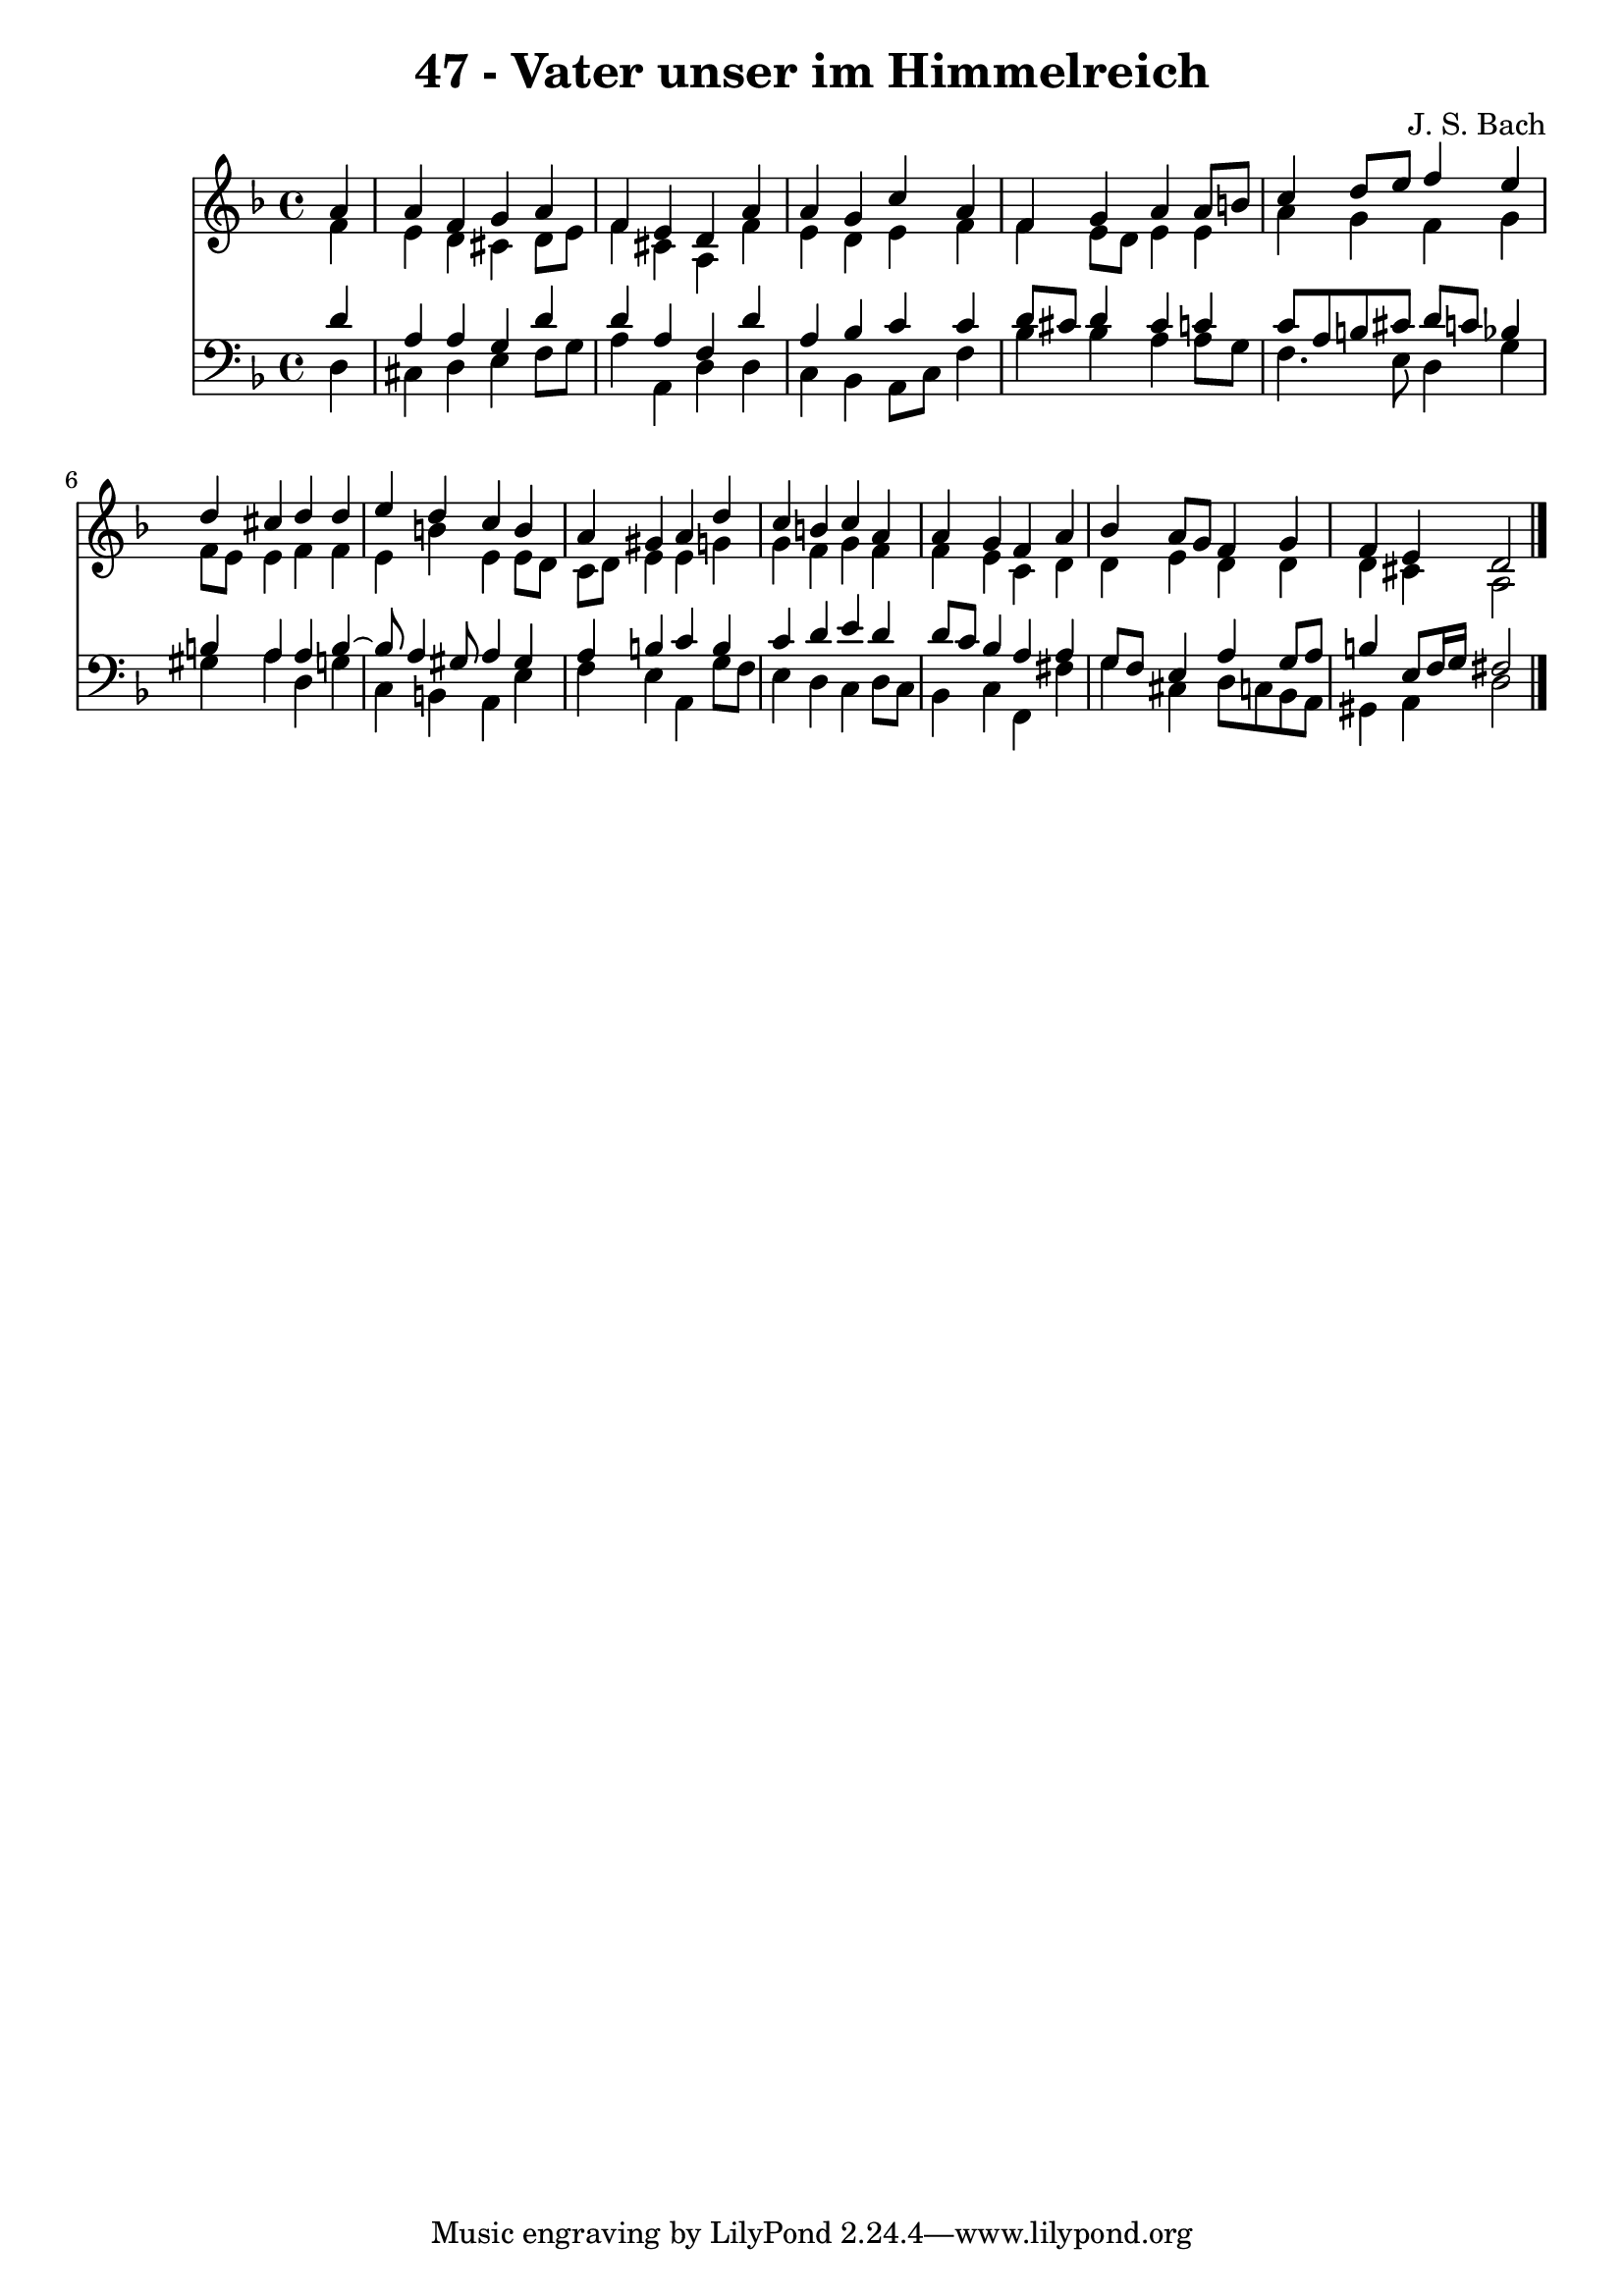 \version "2.10.33"

\header {
  title = "47 - Vater unser im Himmelreich"
  composer = "J. S. Bach"
}


global = {
  \time 4/4
  \key d \minor
}


soprano = \relative c'' {
  \partial 4 a4 
    a4 f4 g4 a4 
  f4 e4 d4 a'4 
  a4 g4 c4 a4 
  f4 g4 a4 a8 b8 
  c4 d8 e8 f4 e4   %5
  d4 cis4 d4 d4 
  e4 d4 c4 b4 
  a4 gis4 a4 d4 
  c4 b4 c4 a4 
  a4 g4 f4 a4   %10
  bes4 a8 g8 f4 g4 
  f4 e4 d2 
  
}

alto = \relative c' {
  \partial 4 f4 
    e4 d4 cis4 d8 e8 
  f4 cis4 a4 f'4 
  e4 d4 e4 f4 
  f4 e8 d8 e4 e4 
  a4 g4 f4 g4   %5
  f8 e8 e4 f4 f4 
  e4 b'4 e,4 e8 d8 
  c8 d8 e4 e4 g4 
  g4 f4 g4 f4 
  f4 e4 c4 d4   %10
  d4 e4 d4 d4 
  d4 cis4 a2 
  
}

tenor = \relative c' {
  \partial 4 d4 
    a4 a4 g4 d'4 
  d4 a4 f4 d'4 
  a4 bes4 c4 c4 
  d8 cis8 d4 cis4 c4 
  c8 a8 b8 cis8 d8 c8 bes4   %5
  b4 a4 a4 b4~ 
  b8 a4 gis8 a4 gis4 
  a4 b4 c4 b4 
  c4 d4 e4 d4 
  d8 c8 bes4 a4 a4   %10
  g8 f8 e4 a4 g8 a8 
  b4 e,8 f16 g16 fis2 
  
}

baixo = \relative c {
  \partial 4 d4 
    cis4 d4 e4 f8 g8 
  a4 a,4 d4 d4 
  c4 bes4 a8 c8 f4 
  bes4 bes4 a4 a8 g8 
  f4. e8 d4 g4   %5
  gis4 a4 d,4 g4 
  c,4 b4 a4 e'4 
  f4 e4 a,4 g'8 f8 
  e4 d4 c4 d8 c8 
  bes4 c4 f,4 fis'4   %10
  g4 cis,4 d8 c8 bes8 a8 
  gis4 a4 d2 
  
}

\score {
  <<
    \new Staff {
      <<
        \global
        \new Voice = "1" { \voiceOne \soprano }
        \new Voice = "2" { \voiceTwo \alto }
      >>
    }
    \new Staff {
      <<
        \global
        \clef "bass"
        \new Voice = "1" {\voiceOne \tenor }
        \new Voice = "2" { \voiceTwo \baixo \bar "|."}
      >>
    }
  >>
}